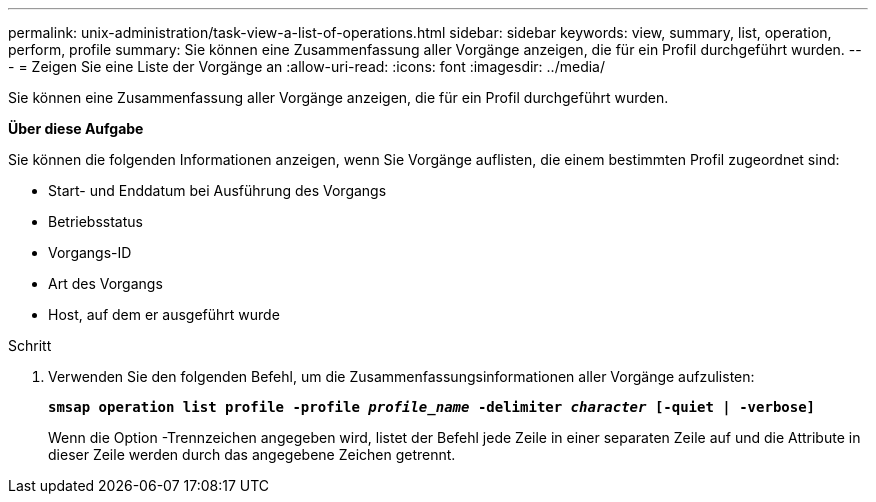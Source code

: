 ---
permalink: unix-administration/task-view-a-list-of-operations.html 
sidebar: sidebar 
keywords: view, summary, list, operation, perform, profile 
summary: Sie können eine Zusammenfassung aller Vorgänge anzeigen, die für ein Profil durchgeführt wurden. 
---
= Zeigen Sie eine Liste der Vorgänge an
:allow-uri-read: 
:icons: font
:imagesdir: ../media/


[role="lead"]
Sie können eine Zusammenfassung aller Vorgänge anzeigen, die für ein Profil durchgeführt wurden.

*Über diese Aufgabe*

Sie können die folgenden Informationen anzeigen, wenn Sie Vorgänge auflisten, die einem bestimmten Profil zugeordnet sind:

* Start- und Enddatum bei Ausführung des Vorgangs
* Betriebsstatus
* Vorgangs-ID
* Art des Vorgangs
* Host, auf dem er ausgeführt wurde


.Schritt
. Verwenden Sie den folgenden Befehl, um die Zusammenfassungsinformationen aller Vorgänge aufzulisten:
+
`*smsap operation list profile -profile _profile_name_ -delimiter _character_ [-quiet | -verbose]*`

+
Wenn die Option -Trennzeichen angegeben wird, listet der Befehl jede Zeile in einer separaten Zeile auf und die Attribute in dieser Zeile werden durch das angegebene Zeichen getrennt.


